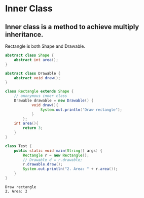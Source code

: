 * Inner Class
** Inner class is a method to achieve multiply inheritance.
   Rectangle is both Shape and Drawable.
   #+begin_src java :classname Test
   abstract class Shape {
       abstract int area();
   }
   
   abstract class Drawable {
       abstract void draw();
   }
   
   class Rectangle extends Shape {
       // anonymous inner class
       Drawable drawable = new Drawable() {
               void draw(){
                   System.out.println("Draw rectangle");
               }
           };
       int area(){
           return 3;
       }
   }
   
   class Test {
       public static void main(String[] args) {
           Rectangle r = new Rectangle();
           // Drawable d = r.drawable;
           r.drawable.draw();
           System.out.println("2. Area: " + r.area());
       }
   }
   #+end_src

   #+RESULTS:
   : Draw rectangle
   : 2. Area: 3

